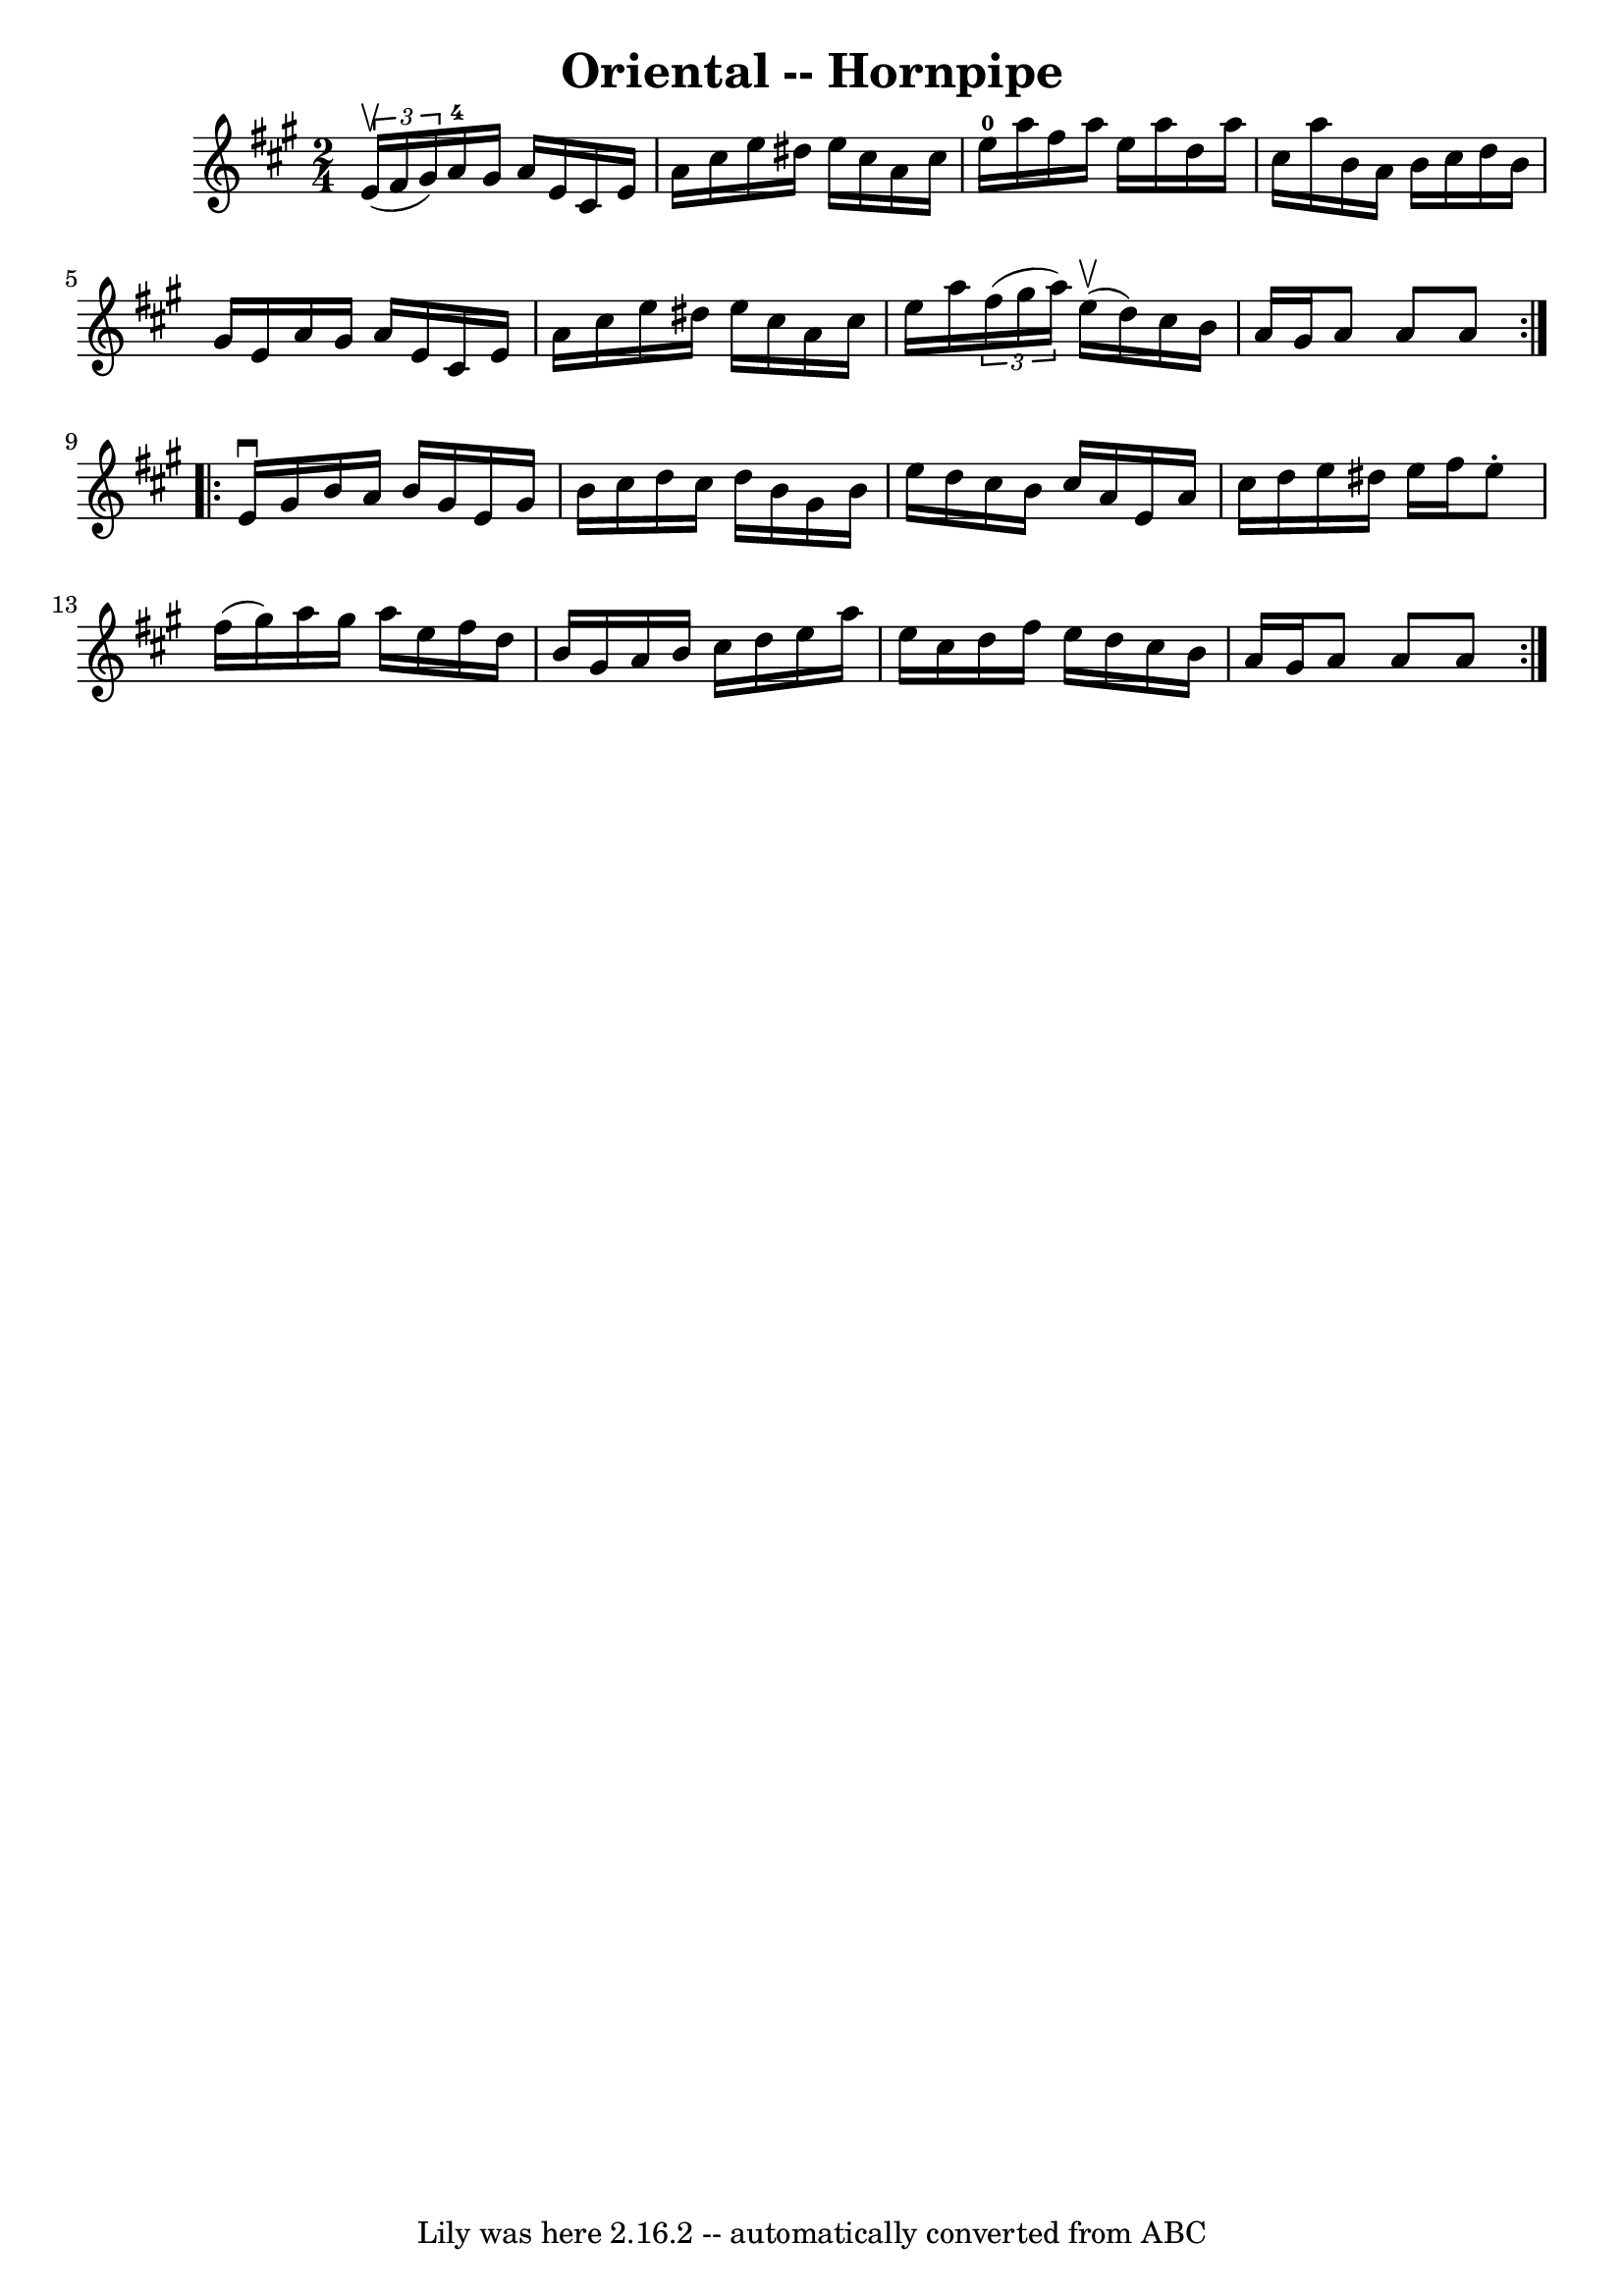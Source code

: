 \version "2.7.40"
\header {
	book = "Cole's 1000 Fiddle Tunes"
	crossRefNumber = "1"
	footnotes = ""
	tagline = "Lily was here 2.16.2 -- automatically converted from ABC"
	title = "Oriental -- Hornpipe"
}
voicedefault =  {
\set Score.defaultBarType = "empty"

\repeat volta 2 {
\time 2/4 \key a \major   \times 2/3 {   e'16 (^\upbow   fis'16    gis'16  -) } 
|
   a'16-4   gis'16    a'16    e'16    cis'16    e'16    a'16    
cis''16  |
   e''16    dis''16    e''16    cis''16    a'16    cis''16    
e''16-0   a''16  |
   fis''16    a''16    e''16    a''16    d''16    
a''16    cis''16    a''16  |
   b'16    a'16    b'16    cis''16    d''16  
  b'16    gis'16    e'16  |
     a'16    gis'16    a'16    e'16    cis'16 
   e'16    a'16    cis''16  |
   e''16    dis''16    e''16    cis''16    
a'16    cis''16    e''16    a''16  |
   \times 2/3 {   fis''16 (   
gis''16    a''16  -) }     e''16 (^\upbow   d''16  -)   cis''16    b'16    a'16 
   gis'16  |
   a'8    a'8    a'8  }     \repeat volta 2 {   e'16 
^\downbow   gis'16  |
   b'16    a'16    b'16    gis'16    e'16    gis'16 
   b'16    cis''16  |
   d''16    cis''16    d''16    b'16    gis'16    
b'16    e''16    d''16  |
   cis''16    b'16    cis''16    a'16    e'16   
 a'16    cis''16    d''16  |
   e''16    dis''16    e''16    fis''16    
e''8 -.   fis''16 (   gis''16  -) |
     a''16    gis''16    a''16    
e''16    fis''16    d''16    b'16    gis'16  |
   a'16    b'16    cis''16 
   d''16    e''16    a''16    e''16    cis''16  |
   d''16    fis''16    
e''16    d''16    cis''16    b'16    a'16    gis'16  |
   a'8    a'8    
a'8  }   
}

\score{
    <<

	\context Staff="default"
	{
	    \voicedefault 
	}

    >>
	\layout {
	}
	\midi {}
}
